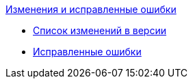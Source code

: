 .xref:change-log.adoc[Изменения и исправленные ошибки]
* xref:change-log.adoc[Список изменений в версии]
* xref:bugs.adoc[Исправленные ошибки]